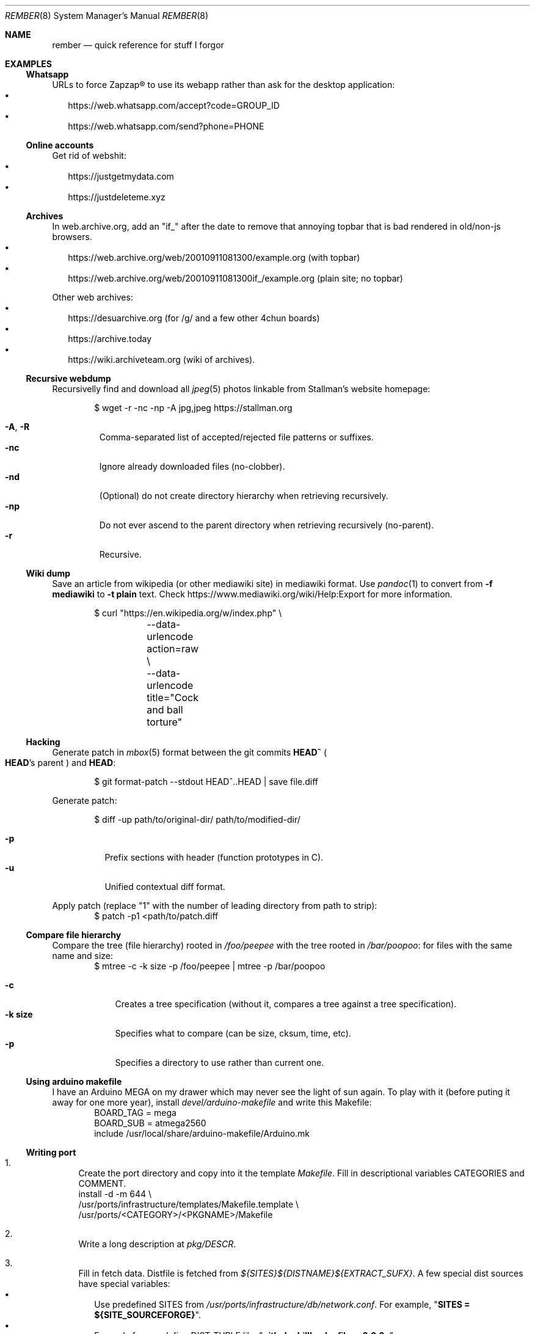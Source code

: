 .Dd July 23, 2024
.Dt REMBER 8
.Os
.Sh NAME
.Nm rember
.Nd quick reference for stuff I forgor
.Sh EXAMPLES
.Ss Whatsapp
URLs to force Zapzap® to use its webapp rather than ask for the desktop application:
.Bl -bullet -compact -width ""
.It
.Lk https://web.whatsapp.com/accept?code=GROUP_ID
.It
.Lk https://web.whatsapp.com/send?phone=PHONE
.El
.
.Ss Online accounts
Get rid of webshit:
.Bl -bullet -compact -width ""
.It
.Lk https://justgetmydata.com
.It
.Lk https://justdeleteme.xyz
.El
.
.Ss Archives
In web.archive.org, add an
.Qq Dv "if_"
after the date to remove that annoying topbar that is bad rendered in old/non-js browsers.
.Bl -bullet -compact -width ""
.It
.Lk "https://web.archive.org/web/20010911081300/example.org"
.Pq with topbar
.It
.Lk "https://web.archive.org/web/20010911081300if_/example.org"
.Pq plain site; no topbar
.El
.
.Pp
Other web archives:
.Bl -bullet -compact -width ""
.It
.Lk "https://desuarchive.org"
.Pq "for /g/ and a few other 4chun boards"
.It
.Lk "https://archive.today"
.It
.Lk "https://wiki.archiveteam.org"
.Pq "wiki of archives" .
.El
.
.Ss Recursive webdump
Recursivelly find and download all
.Xr jpeg 5
photos linkable from Stallman's website homepage:
.Bd -literal -offset indent
$ wget -r -nc -np -A jpg,jpeg https://stallman.org
.Ed
.Pp
.Bl -tag -width "XXXXX" -compact
.It Fl A , R
Comma-separated list of accepted/rejected file patterns or suffixes.
.It Fl nc
Ignore already downloaded files (no-clobber).
.It Fl nd
(Optional) do not create directory hierarchy when retrieving recursively.
.It Fl np
Do not ever ascend to the parent directory when retrieving recursively
(no-parent).
.It Fl r
Recursive.
.El
.
.Ss Wiki dump
Save an article from wikipedia (or other mediawiki site) in mediawiki format.
Use
.Xr pandoc 1
to convert from
.Fl f Cm mediawiki
to
.Fl t Cm plain
text.
Check
.Lk "https://www.mediawiki.org/wiki/Help:Export"
for more information.
.Bd -literal -offset indent
$ curl "https://en.wikipedia.org/w/index.php" \e
	--data-urlencode action=raw \e
	--data-urlencode title="Cock and ball torture"
.Ed
.
.Ss Hacking
Generate patch in
.Xr mbox 5
format between the git commits
.Ic "HEAD^\)"
.Po
.Ic HEAD Ns "'s"
parent
.Pc
and
.Ic HEAD :
.Bd -literal -offset indent
$ git format-patch --stdout HEAD^..HEAD | save file.diff
.Ed
.
.Pp
Generate patch:
.Bd -literal -offset indent
$ diff -up path/to/original-dir/ path/to/modified-dir/
.Ed
.Pp
.Bl -tag -width Ds -compact
.It Fl p
Prefix sections with header (function prototypes in C).
.It Fl u
Unified contextual diff format.
.El
.
.Pp
Apply patch (replace
.Qq Dv 1
with the number of leading directory from path to strip):
.Bd -literal -offset indent -compact
$ patch -p1 <path/to/patch.diff
.Ed
.
.Ss Compare file hierarchy
Compare the tree (file hierarchy) rooted in
.Pa /foo/peepee
with the tree rooted in
.Pa /bar/poopoo :
for files with the same name and size:
.Bd -literal -offset indent -compact
$ mtree -c -k size -p /foo/peepee | mtree -p /bar/poopoo
.Ed
.Pp
.Bl -tag -width "XXXXXXX" -compact
.It Fl c
Creates a tree specification
(without it, compares a tree against a tree specification).
.It Fl k Cm size
Specifies what to compare (can be size, cksum, time, etc).
.It Fl p
Specifies a directory to use rather than current one.
.El
.
.Ss Using arduino makefile
I have an Arduino MEGA on my drawer which may never see the light of sun again.
To play with it (before puting it away for one more year), install
.Pa devel/arduino-makefile
and write this Makefile:
.Bd -literal -offset indent -compact
BOARD_TAG = mega
BOARD_SUB = atmega2560
include /usr/local/share/arduino-makefile/Arduino.mk
.Ed
.
.Ss Writing port
.Bl -enum -width "XX"
.It
Create the port directory and copy into it the template
.Pa Makefile .
Fill in descriptional variables
.Ev CATEGORIES
and
.Ev COMMENT .
.Bd -literal -compact
install -d -m 644 \e
/usr/ports/infrastructure/templates/Makefile.template \e
/usr/ports/<CATEGORY>/<PKGNAME>/Makefile
.Ed
.It
Write a long description at
.Pa pkg/DESCR .
.It
Fill in fetch data.
Distfile is fetched from
.Pa "${SITES}${DISTNAME}${EXTRACT_SUFX}" .
A few special dist sources have special variables:
.Bl -bullet -compact -width ""
.It
Use predefined
.Ev SITES
from
.Pa /usr/ports/infrastructure/db/network.conf .
For example,
.Qq Li "SITES = ${SITE_SOURCEFORGE}" .
.It
For code forges, define
.Ev DIST_TUPLE
like
.Qq Li "github phillbush xfiles v2.0.0 .\)" .
.El
.It
Create a checksum in
.Pa distinfo
and extract
.Ev DISTFILE :
.Bd -literal -compact
make makesum
make extract
.Ed
.It
Define
.Ev PERMIT_PACKAGE
and
.Ev PERMIT_DISTFILES
to
.Qq Li "Yes"
if license permits redistributing binary/source files.
.It
Define configuring and building variables
.Ev MODULES ,
.Ev CONFIGURE_ARGS ,
and
.Ev MAKE_FLAGS .
.It
Try to build.
Write patches as needed, with a short summary if possible.
.Bd -literal -compact
until make build
do
	cd `make show=WRKSRC`
	cp foo/bar.c{,.orig.port}
	vi foo/bar.c
	cd -
	make update-patches
done
.Ed
.It
If the package needs to create a user or group, choose the lowest free id at
.Pa /usr/ports/infrastructure/db/user.list .
.It
Install the program:
.Bd -literal -compact
make fake
.Ed
.It
Generate
.Pa pkg/PLIST :
.Bd -literal -compact
make update-plist
.Ed
.It
Fill in dependention variables
.Ev TEST_DEPENDS ,
.Ev RUN_DEPENDS ,
.Ev LIB_DEPENDS ,
and
.Ev WANTLIB .
Library dependencies can be checked with:
.Bd -literal -compact
make port-lib-depends-check
.Ed
.It
Check for regression tests
.Po
if the package has no test infrastructure, define
.Qq Li "NO_TEST=Yes"
.Pc :
.Bd -literal -compact
make test
.Ed
.It
Check for package validation before submitting:
.Bd -literal -compact
/usr/ports/infrastructure/bin/portcheck
.Ed
.It
???
.It
Profit.
.El
.
.Ss NetHack
On Gnomish Mines
.Bl -enum -compact -width ""
.It
Explore the first(s) level(s).
Grab a dwarvish mithril-coat, pick-axe, helmet, boots, and daggers
from somebody there.
.It
Go to the Oracle level and gain experience along the way.
.It
Go back to the mines and continue to the end.
.El
.
.Pp
Engrave
.Pq Ic "E"
.Qq Elbereth
.Bl -bullet -compact -width ""
.It
In hallways.
.It
Near stairs.
.It
On a trail leading back to stairs.
.It
While waiting HP to recover.
.It
With hard gemstones,
for semi-durable engraving.
NOTE: This is slow.
.El
.
.Pp
Avoiding starvation.
.Bl -bullet -compact -width ""
.It
Eat fresh corpses to avoid food poisioning.
(60 turns is the limit).
.It
Lichens, lizards, and corpses kept in an ice box do not age.
.It
Zombies and other undead are always poisoned.
.It
Keep eggs and tripe rations for pets, unless in emergencies.
.El
.
.Pp
On testing.
.Bl -bullet -compact -width ""
.It
Use pets for curse-testing.
(If the pet refuses to step on an item, it is cursed).
.It
Do not test scrolls, potions, or wands to identify them.
.It
Testing armor, weapons, and amulets (if non cursed) is safe.
.It
Never test near a shop or a pet.
.It
Drop scrolls at a shop and multiply the shopkeeper's offer by 2~3 to get the base price.
The scroll of identify is the most easily recognizable, the most common, and the cheapest
(base price of $20).
.It
On Sokoban,
there's two scrolls of earth (creates boulders) on the first level,
and a scroll of scare monster on the prize.
.It
If a pet, shopkeeper, or peaceful monster "turns to flee" for no apparent reason,
you are standing on a scroll of scare monster.
.El
.Sh SEE ALSO
.Xr home 8
